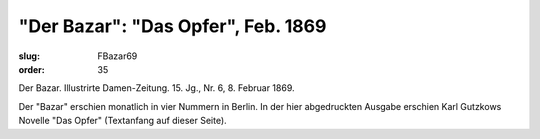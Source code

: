 "Der Bazar": "Das Opfer", Feb. 1869
===================================

:slug: FBazar69
:order: 35

Der Bazar. Illustrirte Damen-Zeitung. 15. Jg., Nr. 6, 8. Februar 1869.

Der "Bazar" erschien monatlich in vier Nummern in Berlin. In der hier abgedruckten Ausgabe erschien Karl Gutzkows Novelle "Das Opfer" (Textanfang auf dieser Seite).
